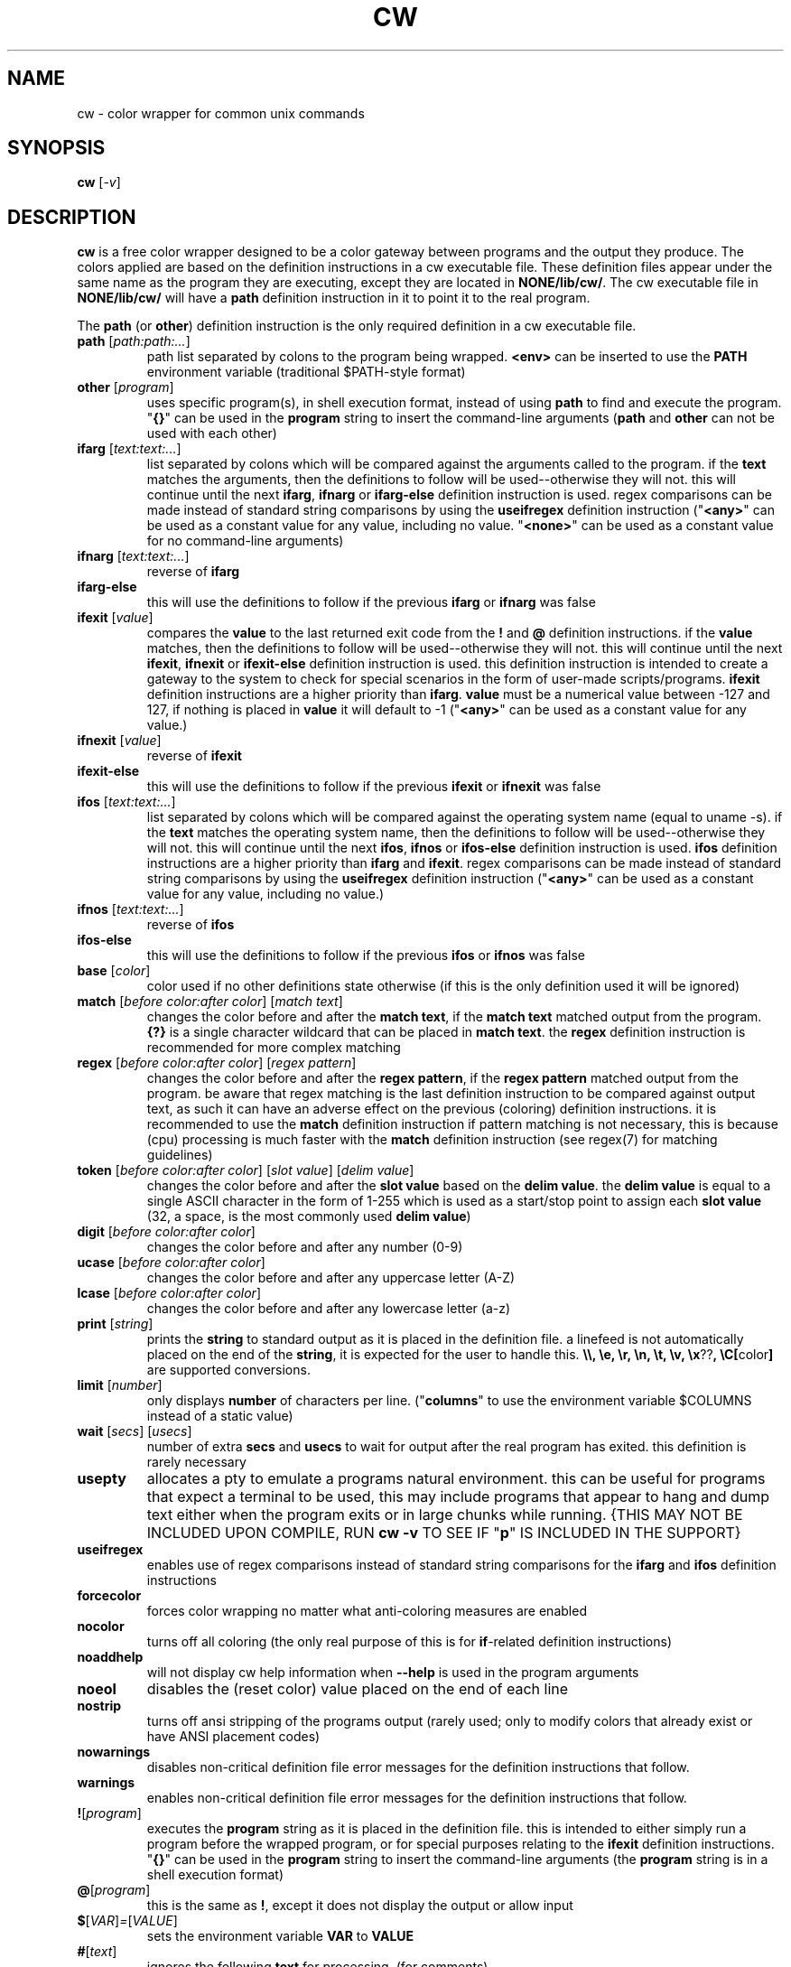 .\" color wrapper manual page.
.TH "CW" "1" "August 2004" "v9/fakehalo" "Text Manipulation"
.SH "NAME"
cw \- color wrapper for common unix commands
.SH "SYNOPSIS"
.B cw
[\fI\-v\fR]
.SH "DESCRIPTION"
.PP 
\fBcw\fR is a free color wrapper designed to be a color gateway between programs and the output they produce.  
The colors applied are based on the definition instructions in a cw executable file.  These definition files appear under the same name as the program they are executing, except they are located in \fBNONE/lib/cw/\fR.  The cw executable file in \fBNONE/lib/cw/\fR will have a \fBpath\fR definition instruction in it to point it to the real program.

The \fBpath\fR (or \fBother\fR) definition instruction is the only required definition in a cw executable file.

.TP 
\fBpath\fR [\fIpath:path:...\fR]
path list separated by colons to the program being wrapped.  \fB<env>\fR can be inserted to use the \fBPATH\fR environment variable (traditional $PATH\-style format)
.TP 
\fBother\fR [\fIprogram\fR]
uses specific program(s), in shell execution format, instead of using \fBpath\fR to find and execute the program.  "\fB{}\fR" can be used in the \fBprogram\fR string to insert the command\-line arguments  (\fBpath\fR and \fBother\fR can not be used with each other)
.TP 
\fBifarg\fR [\fItext:text:...\fR]
list separated by colons which will be compared against the arguments called to the program.  if the \fBtext\fR matches the arguments, then the definitions to follow will be used\-\-otherwise they will not.  this will continue until the next \fBifarg\fR, \fBifnarg\fR or \fBifarg\-else\fR definition instruction is used.  regex comparisons can be made instead of standard string comparisons by using the \fBuseifregex\fR definition instruction ("\fB<any>\fR" can be used as a constant value for any value, including no value.  "\fB<none>\fR" can be used as a constant value for no command\-line arguments)
.TP 
\fBifnarg\fR [\fItext:text:...\fR]
reverse of \fBifarg\fR
.TP 
\fBifarg\-else\fR
this will use the definitions to follow if the previous \fBifarg\fR or \fBifnarg\fR was false
.TP 
\fBifexit\fR [\fIvalue\fR]
compares the \fBvalue\fR to the last returned exit code from the \fB!\fR and \fB@\fR definition instructions.  if the \fBvalue\fR matches, then the definitions to follow will be used\-\-otherwise they will not.  this will continue until the next \fBifexit\fR, \fBifnexit\fR or \fBifexit\-else\fR definition instruction is used.  this definition instruction is intended to create a gateway to the system to check for special scenarios in the form of user\-made scripts/programs.  \fBifexit\fR definition instructions are a higher priority than \fBifarg\fR.  \fBvalue\fR must be a numerical value between \-127 and 127, if nothing is placed in \fBvalue\fR it will default to \-1 ("\fB<any>\fR" can be used as a constant value for any value.)
.TP 
\fBifnexit\fR [\fIvalue\fR]
reverse of \fBifexit\fR
.TP 
\fBifexit\-else\fR
this will use the definitions to follow if the previous \fBifexit\fR or \fBifnexit\fR was false
.TP 
\fBifos\fR [\fItext:text:...\fR]
list separated by colons which will be compared against the operating system name (equal to uname \-s).  if the \fBtext\fR matches the operating system name, then the definitions to follow will be used\-\-otherwise they will not.  this will continue until the next \fBifos\fR, \fBifnos\fR or \fBifos\-else\fR definition instruction is used.  \fBifos\fR definition instructions are a higher priority than \fBifarg\fR and \fBifexit\fR.  regex comparisons can be made instead of standard string comparisons by using the \fBuseifregex\fR definition instruction ("\fB<any>\fR" can be used as a constant value for any value, including no value.)
.TP 
\fBifnos\fR [\fItext:text:...\fR]
reverse of \fBifos\fR
.TP 
\fBifos\-else\fR
this will use the definitions to follow if the previous \fBifos\fR or \fBifnos\fR was false
.TP 
\fBbase\fR [\fIcolor\fR]
color used if no other definitions state otherwise (if this is the only definition used it will be ignored)
.TP 
\fBmatch\fR [\fIbefore color:after color\fR] [\fImatch text\fR]
changes the color before and after the \fBmatch text\fR, if the \fBmatch text\fR matched output from the program.  \fB{?}\fR is a single character wildcard that can be placed in \fBmatch text\fR.  the \fBregex\fR definition instruction is recommended for more complex matching
.TP 
\fBregex\fR [\fIbefore color:after color\fR] [\fIregex pattern\fR]
changes the color before and after the \fBregex pattern\fR, if the \fBregex pattern\fR matched output from the program.  be aware that regex matching is the last definition instruction to be compared against output text, as such it can have an adverse effect on the previous (coloring) definition instructions.  it is recommended to use the \fBmatch\fR definition instruction if pattern matching is not necessary, this is  because (cpu) processing is much faster with the \fBmatch\fR definition instruction (see regex(7) for matching guidelines)
.TP 
\fBtoken\fR [\fIbefore color:after color\fR] [\fIslot value\fR] [\fIdelim value\fR] 
changes the color before and after the \fBslot value\fR based on the \fBdelim value\fR.  the \fBdelim value\fR is equal to a single ASCII character in the form of 1\-255 which is used as a start/stop point to assign each \fBslot value\fR
(32, a space, is the most commonly used \fBdelim value\fR) 
.TP 
\fBdigit\fR [\fIbefore color:after color\fR]
changes the color before and after any number (0\-9)
.TP 
\fBucase\fR [\fIbefore color:after color\fR]
changes the color before and after any uppercase letter (A\-Z)
.TP 
\fBlcase\fR [\fIbefore color:after color\fR]
changes the color before and after any lowercase letter (a\-z)
.TP 
\fBprint\fR [\fIstring\fR]
prints the \fBstring\fR to standard output as it is placed in the definition file.  a linefeed is not automatically placed on the end of the \fBstring\fR, it is expected for the user to handle this.  \fB\\\\, \\e, \\r, \\n, \\t, \\v, \\x\fR??\fB, \\C[\fRcolor\fB]\fR are supported conversions.
.TP 
\fBlimit\fR [\fInumber\fR]
only displays \fBnumber\fR of characters per line. ("\fBcolumns\fR" to use the environment variable $COLUMNS instead of a static value)
.TP 
\fBwait\fR [\fIsecs\fR] [\fIusecs\fR]
number of extra \fBsecs\fR and \fBusecs\fR to wait for output after the real program has exited.  this definition is rarely necessary
.TP 
\fBusepty\fR
allocates a pty to emulate a programs natural environment.  this can be useful for programs that expect a terminal to be used, this may include programs that appear to hang and dump text either when the program exits or in large chunks while running. {THIS MAY NOT BE INCLUDED UPON COMPILE, RUN \fBcw \-v\fR TO SEE IF "\fBp\fR" IS INCLUDED IN THE SUPPORT}
.TP 
\fBuseifregex\fR
enables use of regex comparisons instead of standard string comparisons for the \fBifarg\fR and \fBifos\fR definition instructions
.TP 
\fBforcecolor\fR
forces color wrapping no matter what anti\-coloring measures are enabled
.TP 
\fBnocolor\fR
turns off all coloring (the only real purpose of this is for \fBif\fR\-related definition instructions)
.TP 
\fBnoaddhelp\fR
will not display cw help information when \fB\-\-help\fR is used in the program arguments
.TP 
\fBnoeol\fR
disables the (reset color) value placed on the end of each line
.TP 
\fBnostrip\fR
turns off ansi stripping of the programs output (rarely used; only to modify colors that already exist or have ANSI placement codes)
.TP 
\fBnowarnings\fR
disables non\-critical definition file error messages for the definition instructions that follow.
.TP 
\fBwarnings\fR
enables non\-critical definition file error messages for the definition instructions that follow.
.TP 
\fB!\fR[\fIprogram\fR]
executes the \fBprogram\fR string as it is placed in the definition file.  this is intended to either simply run a program before the wrapped program, or for special purposes relating to the \fBifexit\fR definition instructions.  "\fB{}\fR" can be used in the \fBprogram\fR string to insert the command\-line arguments (the \fBprogram\fR string is in a shell execution format)
.TP 
\fB@\fR[\fIprogram\fR]
this is the same as \fB!\fR, except it does not display the output or allow input
.TP 
\fB$\fR[\fIVAR\fR]\fI=\fR[\fIVALUE\fR]
sets the environment variable \fBVAR\fR to \fBVALUE\fR
.TP 
\fB#\fR[\fItext\fR]
ignores the following \fBtext\fR for processing. (for comments)
.TP 
The color values used are in the text form of:
\fBblack, blue, green, cyan, red, purple, brown, grey+, grey, blue+, green+, cyan+, red+, purple+, yellow, white, default, none\fR
.TP 
Colors with a \fB+\fR designate a brighter color.

.SH "ARGUMENTS"
Command\-line arguments may be inserted to change some attributes of cw.  These arguments are not for direct use with the cw binary, they are to be inserted in with any other arguments passed to the cw definition file.  For example \fBdf \-\-cw\-nocolor \-h\fR would disable coloring and run \fBdf \-h\fR.

All of the following arguments are explained in more detail elsewhere in this manual page.  The following are brief descriptions.

.TP 
\fB+co, \-\-cw\-colorize=color\fR[\fB:color\fR]
sets the colors to the provided arguments
.TP 
\fB+iv, \-\-cw\-invert\fR
inverts the internal color map
.TP 
\fB+nc, \-\-cw\-nocolor\fR
disables color wrapping of the program
.TP 
\fB+py, \-\-cw\-usepty\fR
allocates a pseudo terminal {THIS MAY NOT BE INCLUDED UPON COMPILE, RUN \fBcw \-v\fR TO SEE IF "\fBp\fR" IS INCLUDED IN THE SUPPORT}
.SH "ENVIRONMENT"
.PP 
.TP 
\fBNOCOLOR\fR
disables color wrapping (any value placed in the variable will enable)
.TP 
\fBNOCOLOR_NEXT\fR
disables color wrapping at the next process using color wrapper.  this is mainly useful to include in cw definition files if the program being wrapped is using other commands that are already being wrapped (this is not like stripping, it is for stopping colors from being processed as values by programs, any value placed in the variable will enable)
.TP 
\fBCW_CHK_NOCOLOR\fR
disables color wrapping if the program/shell expression placed in the variable returns a non\-zero exit code.  this is intended to help prevent unwanted coloring on a system\-specific basis.  "\fB{}\fR" can be used in the variable to insert the command\-line arguments
.TP 
\fBCW_CHK_SETCODE\fR
sets the internal exit code to the exit code returned by the program/shell expression placed in the variable to be used with the \fBifexit\fR definition instructions, provided no \fB!\fR or \fB@\fR definition instructions are called before.  "\fB{}\fR" can be used in the variable to insert the command\-line arguments
.TP 
\fBCW_USEPTY\fR
allocates a pty to emulate a program's natural environment.  this can be useful for programs that expect a terminal to be used, this may include programs that appear to hang and dump text either when the program exits or in large chunks while running. (any value placed in the variable will enable) {THIS MAY NOT BE INCLUDED UPON COMPILE, RUN \fBcw \-v\fR TO SEE IF "\fBp\fR" IS INCLUDED IN THE SUPPORT}
.TP 
\fBCW_INVERT\fR
re\-defines the internal colormap to the opposite colors.  this is intended to help terminals with white backgrounds become more readable (any value placed in the variable will enable)
.TP 
\fBCW_COLORIZE\fR
defines a static colorset to override the definition file (and \fBCW_INVERT\fR) colors.  this is intended to help make a uniform color scheme.  the format is \fBCW_COLORIZE=color\fR[\fB:color\fR] ('[' and ']' are not included).  if a second color is provided you may use any colors desired for both fields, however if you place just one color in the variable it must be one of the following colors: \fBblack, blue, green, cyan, red, purple, brown, grey, grey+\fR (using the dual color entry style can cause irregular coloring using offbeat combinations do to the method being used to colorize, it is recommended to use the single entry style)
.SH "AUTHOR"
Written by v9/fakehalo. [v9@fakehalo.us]
.SH "BUGS"
Report bugs to <v9@fakehalo.us>.
.SH "COPYRIGHT"
Copyright \(co 2004 v9/fakehalo.
.br 
This is free software; see the source for copying conditions.  There is NO
warranty; not even for MERCHANTABILITY or FITNESS FOR A PARTICULAR PURPOSE.
